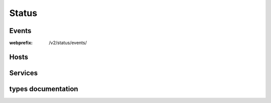 .. docbookrestapi

======
Status
======

.. rest-controller:: surveil.api.controllers.v2.status.status:StatusController
   :webprefix: /v2/status


Events
======

.. rest-controller:: surveil.api.controllers.v2.status.events.events:EventsController
:webprefix: /v2/status/events/


Hosts
=====

.. rest-controller:: surveil.api.controllers.v2.status.hosts.hosts:HostsController
   :webprefix: /v2/status/hosts

.. rest-controller:: surveil.api.controllers.v2.status.hosts.hosts:HostController
   :webprefix: /v2/status/hosts/

.. rest-controller:: surveil.api.controllers.v2.status.hosts.hosts:ConfigController
   :webprefix: /v2/status/hosts/(host_name)/config

.. rest-controller:: surveil.api.controllers.v2.status.hosts.results:CheckResultsSubController
   :webprefix: /v2/status/hosts/(host_name)/results

.. rest-controller:: surveil.api.controllers.v2.status.hosts.metrics:MetricsController
   :webprefix: /v2/status/hosts/(host_name)/metrics

.. rest-controller:: surveil.api.controllers.v2.status.hosts.metrics:MetricController
   :webprefix: /v2/status/hosts/(host_name)/metrics

.. rest-controller:: surveil.api.controllers.v2.status.hosts.services.results:CheckResultsSubController
   :webprefix: /v2/status/hosts/(host_name)/services/(service_description)/results

.. rest-controller:: surveil.api.controllers.v2.status.hosts.services.metrics:MetricsController
   :webprefix: /v2/status/hosts/(host_name)/services/(service_description)/metrics


Services
========

.. rest-controller:: surveil.api.controllers.v2.status.services.services:ServicesController
   :webprefix: /v2/status/services


types documentation
===================

.. autotype:: surveil.api.datamodel.status.live_service.LiveService
   :members:

.. autotype:: surveil.api.datamodel.status.live_host.LiveHost
   :members:

.. autotype:: surveil.api.datamodel.status.live_query.LiveQuery
   :members:

.. autotype:: surveil.api.datamodel.status.metrics.live_metric.LiveMetric
   :members:

.. autotype:: surveil.api.datamodel.status.metrics.time_interval.TimeInterval
   :members:

.. autotype:: surveil.api.datamodel.status.event.Event
   :members:

